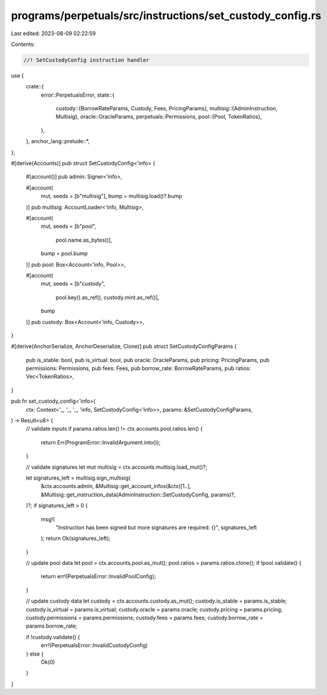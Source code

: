programs/perpetuals/src/instructions/set_custody_config.rs
==========================================================

Last edited: 2023-08-09 02:22:59

Contents:

.. code-block:: rs

    //! SetCustodyConfig instruction handler

use {
    crate::{
        error::PerpetualsError,
        state::{
            custody::{BorrowRateParams, Custody, Fees, PricingParams},
            multisig::{AdminInstruction, Multisig},
            oracle::OracleParams,
            perpetuals::Permissions,
            pool::{Pool, TokenRatios},
        },
    },
    anchor_lang::prelude::*,
};

#[derive(Accounts)]
pub struct SetCustodyConfig<'info> {
    #[account()]
    pub admin: Signer<'info>,

    #[account(
        mut,
        seeds = [b"multisig"],
        bump = multisig.load()?.bump
    )]
    pub multisig: AccountLoader<'info, Multisig>,

    #[account(
        mut,
        seeds = [b"pool",
                 pool.name.as_bytes()],
        bump = pool.bump
    )]
    pub pool: Box<Account<'info, Pool>>,

    #[account(
        mut,
        seeds = [b"custody",
                 pool.key().as_ref(),
                 custody.mint.as_ref()],
        bump
    )]
    pub custody: Box<Account<'info, Custody>>,
}

#[derive(AnchorSerialize, AnchorDeserialize, Clone)]
pub struct SetCustodyConfigParams {
    pub is_stable: bool,
    pub is_virtual: bool,
    pub oracle: OracleParams,
    pub pricing: PricingParams,
    pub permissions: Permissions,
    pub fees: Fees,
    pub borrow_rate: BorrowRateParams,
    pub ratios: Vec<TokenRatios>,
}

pub fn set_custody_config<'info>(
    ctx: Context<'_, '_, '_, 'info, SetCustodyConfig<'info>>,
    params: &SetCustodyConfigParams,
) -> Result<u8> {
    // validate inputs
    if params.ratios.len() != ctx.accounts.pool.ratios.len() {
        return Err(ProgramError::InvalidArgument.into());
    }

    // validate signatures
    let mut multisig = ctx.accounts.multisig.load_mut()?;

    let signatures_left = multisig.sign_multisig(
        &ctx.accounts.admin,
        &Multisig::get_account_infos(&ctx)[1..],
        &Multisig::get_instruction_data(AdminInstruction::SetCustodyConfig, params)?,
    )?;
    if signatures_left > 0 {
        msg!(
            "Instruction has been signed but more signatures are required: {}",
            signatures_left
        );
        return Ok(signatures_left);
    }

    // update pool data
    let pool = ctx.accounts.pool.as_mut();
    pool.ratios = params.ratios.clone();
    if !pool.validate() {
        return err!(PerpetualsError::InvalidPoolConfig);
    }

    // update custody data
    let custody = ctx.accounts.custody.as_mut();
    custody.is_stable = params.is_stable;
    custody.is_virtual = params.is_virtual;
    custody.oracle = params.oracle;
    custody.pricing = params.pricing;
    custody.permissions = params.permissions;
    custody.fees = params.fees;
    custody.borrow_rate = params.borrow_rate;

    if !custody.validate() {
        err!(PerpetualsError::InvalidCustodyConfig)
    } else {
        Ok(0)
    }
}


